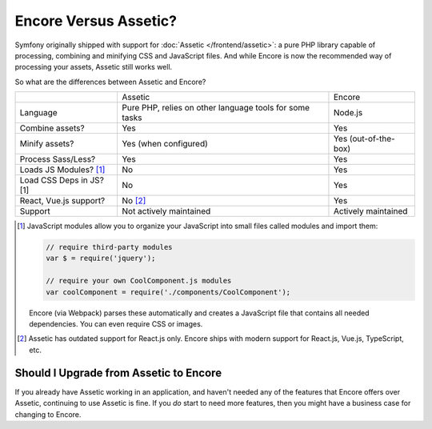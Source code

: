 Encore Versus Assetic?
======================

Symfony originally shipped with support for :doc:`Assetic </frontend/assetic>`: a
pure PHP library capable of processing, combining and minifying CSS and JavaScript
files. And while Encore is now the recommended way of processing your assets, Assetic
still works well.

So what are the differences between Assetic and Encore?

+--------------------------+-------------------------------+-------------------------+
|                          | Assetic                       | Encore                  +
+--------------------------+-------------------------------+-------------------------+
| Language                 | Pure PHP, relies on other     | Node.js                 |
|                          | language tools for some tasks |                         |
+--------------------------+-------------------------------+-------------------------+
| Combine assets?          | Yes                           | Yes                     |
+--------------------------+-------------------------------+-------------------------+
| Minify assets?           | Yes (when configured)         | Yes (out-of-the-box)    |
+--------------------------+-------------------------------+-------------------------+
| Process Sass/Less?       | Yes                           | Yes                     |
+--------------------------+-------------------------------+-------------------------+
| Loads JS Modules? [1]_   | No                            | Yes                     |
+--------------------------+-------------------------------+-------------------------+
| Load CSS Deps in JS? [1] | No                            | Yes                     |
+--------------------------+-------------------------------+-------------------------+
| React, Vue.js support?   | No [2]_                       | Yes                     |
+--------------------------+-------------------------------+-------------------------+
| Support                  | Not actively maintained       | Actively maintained     |
+--------------------------+-------------------------------+-------------------------+

.. [1] JavaScript modules allow you to organize your JavaScript into small files
       called modules and import them:

       .. code-block:: javascript

           // require third-party modules
           var $ = require('jquery');

           // require your own CoolComponent.js modules
           var coolComponent = require('./components/CoolComponent');

       Encore (via Webpack) parses these automatically and creates a JavaScript
       file that contains all needed dependencies. You can even require CSS or
       images.

.. [2] Assetic has outdated support for React.js only. Encore ships with modern
       support for React.js, Vue.js, TypeScript, etc.

Should I Upgrade from Assetic to Encore
---------------------------------------

If you already have Assetic working in an application, and haven't needed any of
the features that Encore offers over Assetic, continuing to use Assetic is fine.
If you *do* start to need more features, then you might have a business case for
changing to Encore.

.. ready: no
.. revision: 4a64034e61fb18d3125545a47d914af28e06a4fa